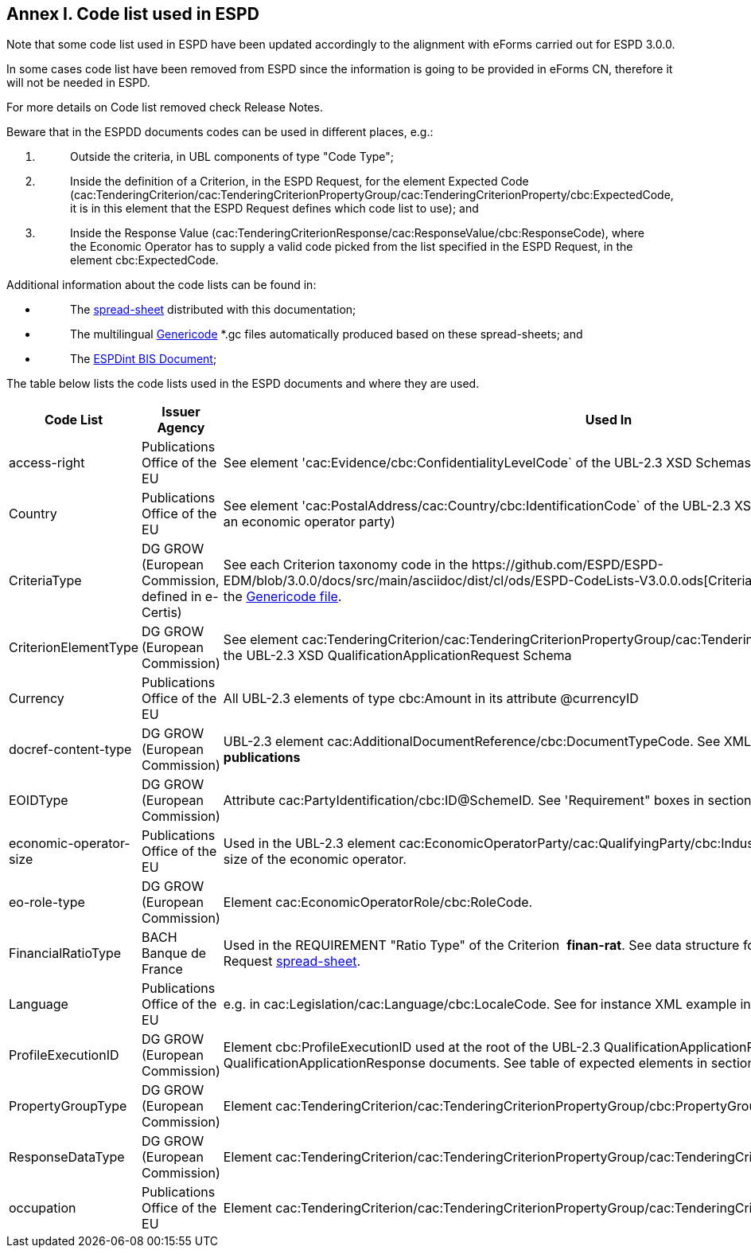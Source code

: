 == Annex I. Code list used in ESPD

Note that some code list used in ESPD have been updated accordingly to the alignment with eForms carried out for ESPD 3.0.0.

In some cases code list have been removed from ESPD since the information is going to be provided in eForms CN, therefore it will not be needed in ESPD.

For more details on Code list removed check Release Notes.

Beware that in the ESPDD documents codes can be used in different places, e.g.:

[arabic]
. {blank}
+
____
Outside the criteria, in UBL components of type "Code Type";
____
. {blank}
+
____
Inside the definition of a Criterion, in the ESPD Request, for the element Expected Code (cac:TenderingCriterion/cac:TenderingCriterionPropertyGroup/cac:TenderingCriterionProperty/cbc:ExpectedCode, it is in this element that the ESPD Request defines which code list to use); and
____
. {blank}
+
____
Inside the Response Value (cac:TenderingCriterionResponse/cac:ResponseValue/cbc:ResponseCode), where the Economic Operator has to supply a valid code picked from the list specified in the ESPD Request, in the element cbc:ExpectedCode.
____

Additional information about the code lists can be found in:

* {blank}
+
____
The https://github.com/ESPD/ESPD-EDM/blob/3.0.0/docs/src/main/asciidoc/dist/cl/ods/ESPD-CodeLists-V3.0.0.ods[spread-sheet] distributed with this documentation;
____
* {blank}
+
____
The multilingual https://github.com/ESPD/ESPD-EDM/tree/3.0.0/docs/src/main/asciidoc/dist/cl/gc[Genericode] *.gc files automatically produced based on these spread-sheets; and
____
* {blank}
+
____
The http://wiki.ds.unipi.gr/display/ESPDInt/BIS+41+-+ESPD+V2.1.0#BIS41-ESPDV2.1.0-CodeLists[ESPDint BIS Document];
____

The table below lists the code lists used in the ESPD documents and where they are used.

[cols=",,",options="header",]
|===
|*Code List* |*Issuer Agency* |*Used In*
|access-right |Publications Office of the EU |See element 'cac:Evidence/cbc:ConfidentialityLevelCode` of the UBL-2.3 XSD Schemas for QualificationApplicationResponse
|Country |Publications Office of the EU |See element 'cac:PostalAddress/cac:Country/cbc:IdentificationCode` of the UBL-2.3 XSD Schemas, e.g. the postal address of an economic operator party)
|CriteriaType |DG GROW (European Commission, defined in e-Certis) |See each Criterion taxonomy code in the +++https://github.com/ESPD/ESPD-EDM/blob/3.0.0/docs/src/main/asciidoc/dist/cl/ods/ESPD-CodeLists-V3.0.0.ods[Criteria Data] Structures+++. See also the https://github.com/ESPD/ESPD-EDM/blob/2.1.1/docs/src/main/asciidoc/dist/cl/gc/ESPD-CriteriaTaxonomy_V2.1.1.gc[+++Genericode file+++].
|CriterionElementType |DG GROW (European Commission) |See element cac:TenderingCriterion/cac:TenderingCriterionPropertyGroup/cac:TenderingCriterionProperty/cbc:TypeCode of the UBL-2.3 XSD QualificationApplicationRequest Schema
|Currency |Publications Office of the EU |All UBL-2.3 elements of type cbc:Amount in its attribute @currencyID
|docref-content-type |DG GROW (European Commission) |UBL-2.3 element cac:AdditionalDocumentReference/cbc:DocumentTypeCode. See XML example in section *2.5 EU and national publications*
|EOIDType |DG GROW (European Commission) |Attribute cac:PartyIdentification/cbc:ID@SchemeID. See 'Requirement" boxes in section *6.6 Economic Operator*
|economic-operator-size |Publications Office of the EU |Used in the UBL-2.3 element cac:EconomicOperatorParty/cac:QualifyingParty/cbc:IndustryClassificationCode to specify the size of the economic operator.
|eo-role-type |DG GROW (European Commission) |Element cac:EconomicOperatorRole/cbc:RoleCode.
|FinancialRatioType |BACH Banque de France |Used in the REQUIREMENT "Ratio Type" of the Criterion  *finan-rat*. See data structure for this criterion in the ESPD Request https://github.com/ESPD/ESPD-EDM/blob/3.0.0/docs/src/main/asciidoc/dist/cl/ods/ESPD-CodeLists-V3.0.0.ods[+++spread-sheet+++].
|Language |Publications Office of the EU |e.g. in cac:Legislation/cac:Language/cbc:LocaleCode. See for instance XML example in section *4. 7 Early termination*
|ProfileExecutionID |DG GROW (European Commission) |Element cbc:ProfileExecutionID used at the root of the UBL-2.3 QualificationApplicationRequest and QualificationApplicationResponse documents. See table of expected elements in section *2.4 Root elements*
|PropertyGroupType |DG GROW (European Commission) |Element cac:TenderingCriterion/cac:TenderingCriterionPropertyGroup/cbc:PropertyGroupTypeCode.
|ResponseDataType |DG GROW (European Commission) |Element cac:TenderingCriterion/cac:TenderingCriterionPropertyGroup/cac:TenderingCriterionProperty/cbc:ValueDataTypeCode.
|occupation |Publications Office of the EU |Element cac:TenderingCriterion/cac:TenderingCriterionPropertyGroup/cac:TenderingCriterionProperty/cbc:ExpectedCode
|===
